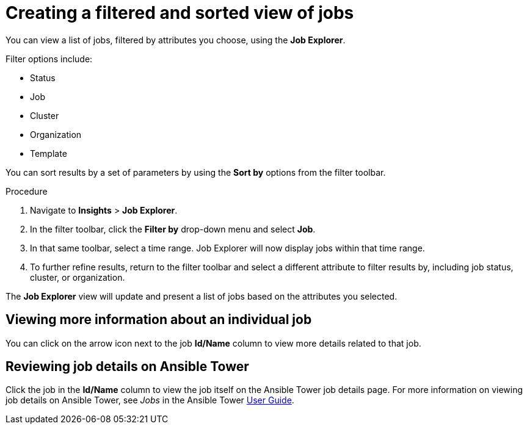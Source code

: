 // As an admin, I want to view top template details
// Module included in the following assemblies:
// assembly-evaluating-automation-return.adoc


[id="con-jobs-explorer"]

= Creating a filtered and sorted view of jobs

You can view a list of jobs, filtered by attributes you choose, using the *Job Explorer*.

Filter options include:

* Status
* Job
* Cluster
* Organization
* Template

You can sort results by a set of parameters by using the *Sort by* options from the filter toolbar.

.Procedure

. Navigate to *Insights* > *Job Explorer*.
. In the filter toolbar, click the *Filter by* drop-down menu and select *Job*.
. In that same toolbar, select a time range. Job Explorer will now display jobs within that time range.
. To further refine results, return to the filter toolbar and select a different attribute to filter results by, including job status, cluster, or organization.

The *Job Explorer* view will update and present a list of jobs based on the attributes you selected.

== Viewing more information about an individual job

You can click on the arrow icon next to the job *Id/Name* column to view more details related to that job.

== Reviewing job details on Ansible Tower

Click the job in the *Id/Name* column to view the job itself on the Ansible Tower job details page. For more information on viewing job details on Ansible Tower, see _Jobs_ in the Ansible Tower https://docs.ansible.com/ansible-tower/3.4.3/html/userguide/jobs.html[User Guide].
